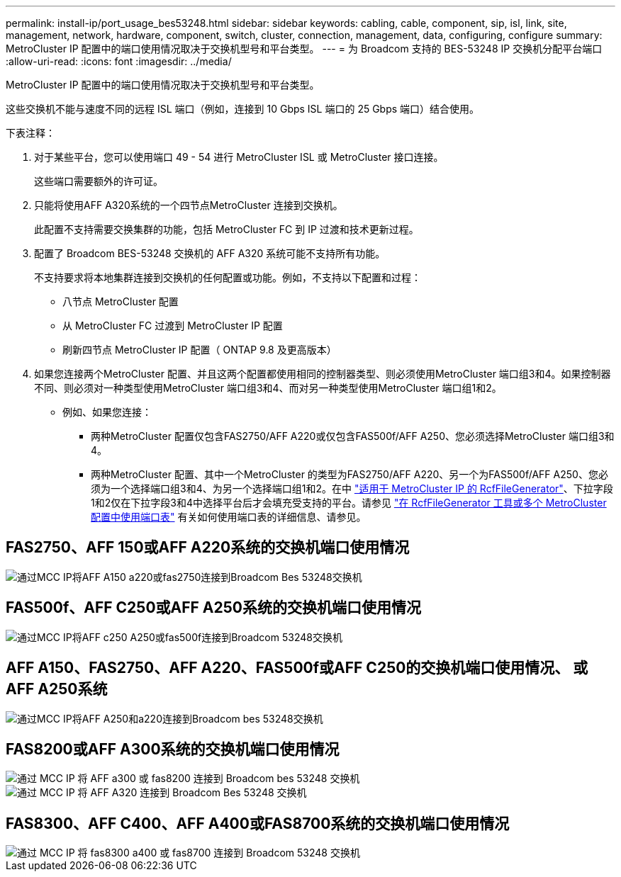 ---
permalink: install-ip/port_usage_bes53248.html 
sidebar: sidebar 
keywords: cabling, cable, component, sip, isl, link, site, management, network, hardware, component, switch, cluster, connection, management, data, configuring, configure 
summary: MetroCluster IP 配置中的端口使用情况取决于交换机型号和平台类型。 
---
= 为 Broadcom 支持的 BES-53248 IP 交换机分配平台端口
:allow-uri-read: 
:icons: font
:imagesdir: ../media/


[role="lead"]
MetroCluster IP 配置中的端口使用情况取决于交换机型号和平台类型。

这些交换机不能与速度不同的远程 ISL 端口（例如，连接到 10 Gbps ISL 端口的 25 Gbps 端口）结合使用。

.下表注释：
. 对于某些平台，您可以使用端口 49 - 54 进行 MetroCluster ISL 或 MetroCluster 接口连接。
+
这些端口需要额外的许可证。

. 只能将使用AFF A320系统的一个四节点MetroCluster 连接到交换机。
+
此配置不支持需要交换集群的功能，包括 MetroCluster FC 到 IP 过渡和技术更新过程。

. 配置了 Broadcom BES-53248 交换机的 AFF A320 系统可能不支持所有功能。
+
不支持要求将本地集群连接到交换机的任何配置或功能。例如，不支持以下配置和过程：

+
** 八节点 MetroCluster 配置
** 从 MetroCluster FC 过渡到 MetroCluster IP 配置
** 刷新四节点 MetroCluster IP 配置（ ONTAP 9.8 及更高版本）


. 如果您连接两个MetroCluster 配置、并且这两个配置都使用相同的控制器类型、则必须使用MetroCluster 端口组3和4。如果控制器不同、则必须对一种类型使用MetroCluster 端口组3和4、而对另一种类型使用MetroCluster 端口组1和2。
+
** 例如、如果您连接：
+
*** 两种MetroCluster 配置仅包含FAS2750/AFF A220或仅包含FAS500f/AFF A250、您必须选择MetroCluster 端口组3和4。
*** 两种MetroCluster 配置、其中一个MetroCluster 的类型为FAS2750/AFF A220、另一个为FAS500f/AFF A250、您必须为一个选择端口组3和4、为另一个选择端口组1和2。在中 https://mysupport.netapp.com/site/tools/tool-eula/rcffilegenerator["适用于 MetroCluster IP 的 RcfFileGenerator"]、下拉字段1和2仅在下拉字段3和4中选择平台后才会填充受支持的平台。请参见 link:../install-ip/using_rcf_generator.html["在 RcfFileGenerator 工具或多个 MetroCluster 配置中使用端口表"] 有关如何使用端口表的详细信息、请参见。








== FAS2750、AFF 150或AFF A220系统的交换机端口使用情况

image::../media/mcc_ip_cabling_a_aff_a150_a220_or_fas2750_to_a_broadcom_bes_53248_switch.png[通过MCC IP将AFF A150 a220或fas2750连接到Broadcom Bes 53248交换机]



== FAS500f、AFF C250或AFF A250系统的交换机端口使用情况

image::../media/mcc_ip_cabling_a_aff_c250_a250_or_fas500f_to_a_broadcom_bes_53248_switch.png[通过MCC IP将AFF c250 A250或fas500f连接到Broadcom 53248交换机]



== AFF A150、FAS2750、AFF A220、FAS500f或AFF C250的交换机端口使用情况、 或AFF A250系统

image::../media/mcc_ip_cabling_aff_a250_and_ a220_to_a_broadcom_bes_53248_switch.png[通过MCC IP将AFF A250和a220连接到Broadcom bes 53248交换机]



== FAS8200或AFF A300系统的交换机端口使用情况

image::../media/mcc_ip_cabling_a_aff_a300_or_fas8200_to_a_broadcom_bes_53248_switch.png[通过 MCC IP 将 AFF a300 或 fas8200 连接到 Broadcom bes 53248 交换机]

image::../media/mcc_ip_cabling_a_aff_a320_to_a_broadcom_bes_53248_switch.png[通过 MCC IP 将 AFF A320 连接到 Broadcom Bes 53248 交换机]



== FAS8300、AFF C400、AFF A400或FAS8700系统的交换机端口使用情况

image::../media/mcc_ip_cabling_a_fas8300_a400_or_fas8700_to_a_broadcom_bes_53248_switch.png[通过 MCC IP 将 fas8300 a400 或 fas8700 连接到 Broadcom 53248 交换机]
